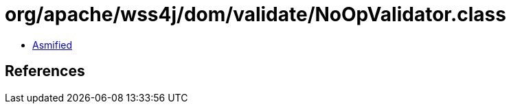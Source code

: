 = org/apache/wss4j/dom/validate/NoOpValidator.class

 - link:NoOpValidator-asmified.java[Asmified]

== References

